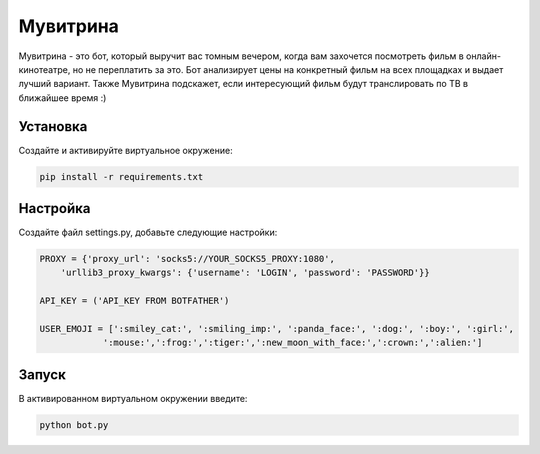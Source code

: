 Мувитрина
=====
Мувитрина - это бот, который выручит вас томным вечером, когда вам захочется посмотреть фильм в онлайн-кинотеатре, но не переплатить за это.
Бот анализирует цены на конкретный фильм на всех площадках и выдает лучший вариант. Также Мувитрина подскажет, если интересующий фильм будут транслировать по ТВ в ближайшее время :)

Установка
---------
Создайте и активируйте виртуальное окружение:

.. code-block:: text

    pip install -r requirements.txt

Настройка
---------
Создайте файл settings.py, добавьте следующие настройки:

.. code-block:: python

    PROXY = {'proxy_url': 'socks5://YOUR_SOCKS5_PROXY:1080',
        'urllib3_proxy_kwargs': {'username': 'LOGIN', 'password': 'PASSWORD'}}

    API_KEY = ('API_KEY FROM BOTFATHER')

    USER_EMOJI = [':smiley_cat:', ':smiling_imp:', ':panda_face:', ':dog:', ':boy:', ':girl:',
                ':mouse:',':frog:',':tiger:',':new_moon_with_face:',':crown:',':alien:']

Запуск
-------

В активированном виртуальном окружении введите:

.. code-block:: text

    python bot.py